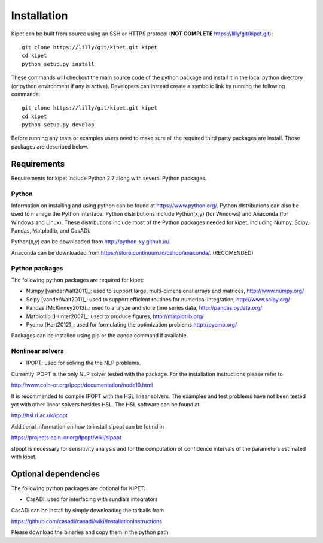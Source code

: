 Installation
======================================
	
Kipet can be built from source using an SSH or HTTPS protocol (**NOT COMPLETE** https://lilly/git/kipet.git)::

	git clone https://lilly/git/kipet.git kipet 
	cd kipet
	python setup.py install

These commands will checkout the main source code of the python package and install it in the local python directory (or python environment if any is active). Developers can instead create a symbolic link by running the following commands::

	git clone https://lilly/git/kipet.git kipet 
	cd kipet
	python setup.py develop

Before running any tests or examples users need to make sure all the required third party packages are install. Those packages are described below.
	
Requirements
-------------
Requirements for kipet include Python 2.7 along with several Python packages. 

Python
^^^^^^^
Information on installing and using python can be found at 
https://www.python.org/.  Python distributions can also be used to manage 
the Python interface.  Python distributions include Python(x,y) (for Windows) 
and Anaconda (for Windows and Linux). These distributions include most of the 
Python packages needed for kipet, including Numpy, Scipy, Pandas, 
Matplotlib, and CasADi. 

Python(x,y) can be downloaded from http://python-xy.github.io/.  

Anaconda can be downloaded from https://store.continuum.io/cshop/anaconda/. (RECOMENDED)

Python packages
^^^^^^^^^^^^^^^^^
The following python packages are required for kipet:

* Numpy [vanderWalt2011]_: used to support large, multi-dimensional arrays and matrices, 
  http://www.numpy.org/
* Scipy [vanderWalt2011]_: used to support efficient routines for numerical integration, 
  http://www.scipy.org/
* Pandas [McKinney2013]_: used to analyze and store time series data, 
  http://pandas.pydata.org/
* Matplotlib [Hunter2007]_: used to produce figures, 
  http://matplotlib.org/
* Pyomo [Hart2012]_: used for formulating the optimization problems
  http://pyomo.org/
Packages can be installed using pip or the conda command if available.

Nonlinear solvers
^^^^^^^^^^^^^^^^^

* IPOPT: used for solving the the NLP problems.

Currently IPOPT is the only NLP solver tested with the package. For the installation instructions please refer to

http://www.coin-or.org/Ipopt/documentation/node10.html

It is recommended to compile IPOPT with the HSL linear solvers. The examples and test problems have not been tested yet with other linear solvers besides HSL. The HSL software can be found at

http://hsl.rl.ac.uk/ipopt

Additional information on how to install sIpopt can be found in

https://projects.coin-or.org/Ipopt/wiki/sIpopt

sIpopt is necessary for sensitivity analysis and for the computation of confidence intervals of the parameters estimated with kipet. 

Optional dependencies
-------------------------

The following python packages are optional for KIPET:

* CasADi: used for interfacing with sundials integrators

CasADi can be install by simply downloading the tarballs from

https://github.com/casadi/casadi/wiki/InstallationInstructions

Please download the binaries and copy them in the python path
